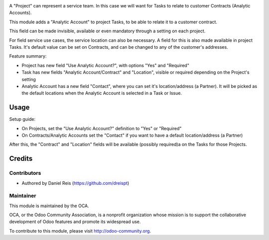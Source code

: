 .. image:: https://img.shields.io/badge/licence-AGPL--3-blue.svg
    :alt: License: AGPL-3

A "Project" can represent a service team. In this case we will want for Tasks
to relate to customer Contracts (Analytic Accounts).

This module adds a "Analytic Account" to project Tasks, to be able to relate 
it to a customer contract.

This field can be made invisible, available or even mandatory through a setting
on each project.

For field service use cases, the service location can also be necessary.
A field for this is also made available in project Tasks.
It's default value can be set on Contracts, and can be changed to any of the
customer's addresses.

Feature summary:

* Project has new field "Use Analytic Account?",
  with options "Yes" and "Required"
* Task has new fields "Analytic Account/Contract" and "Location",
  visible or required depending on the Project's setting
* Analytic Account has a new field "Contact", where you can set it's
  location/address (a Partner). It will be picked as the default locations
  when the Analytic Account is selected in a Task or Issue.

Usage
=============

Setup guide:

* On Projects, set the "Use Analytic Account?" definition to "Yes" or "Required"
* On Contracts/Analytic Accounts set the "Contact" if you want to have a default
  location/address (a Partner)

After this, the "Contract" and "Location" fields will be available (possibly 
required)a on the Tasks for those Projects.

Credits
=======

Contributors
------------

* Authored  by Daniel Reis (https://github.com/dreispt)

Maintainer
----------

.. image:: http://odoo-community.org/logo.png
   :alt: Odoo Community Association
   :target: http://odoo-community.org

This module is maintained by the OCA.

OCA, or the Odoo Community Association, is a nonprofit organization whose
mission is to support the collaborative development of Odoo features and
promote its widespread use.

To contribute to this module, please visit http://odoo-community.org.
